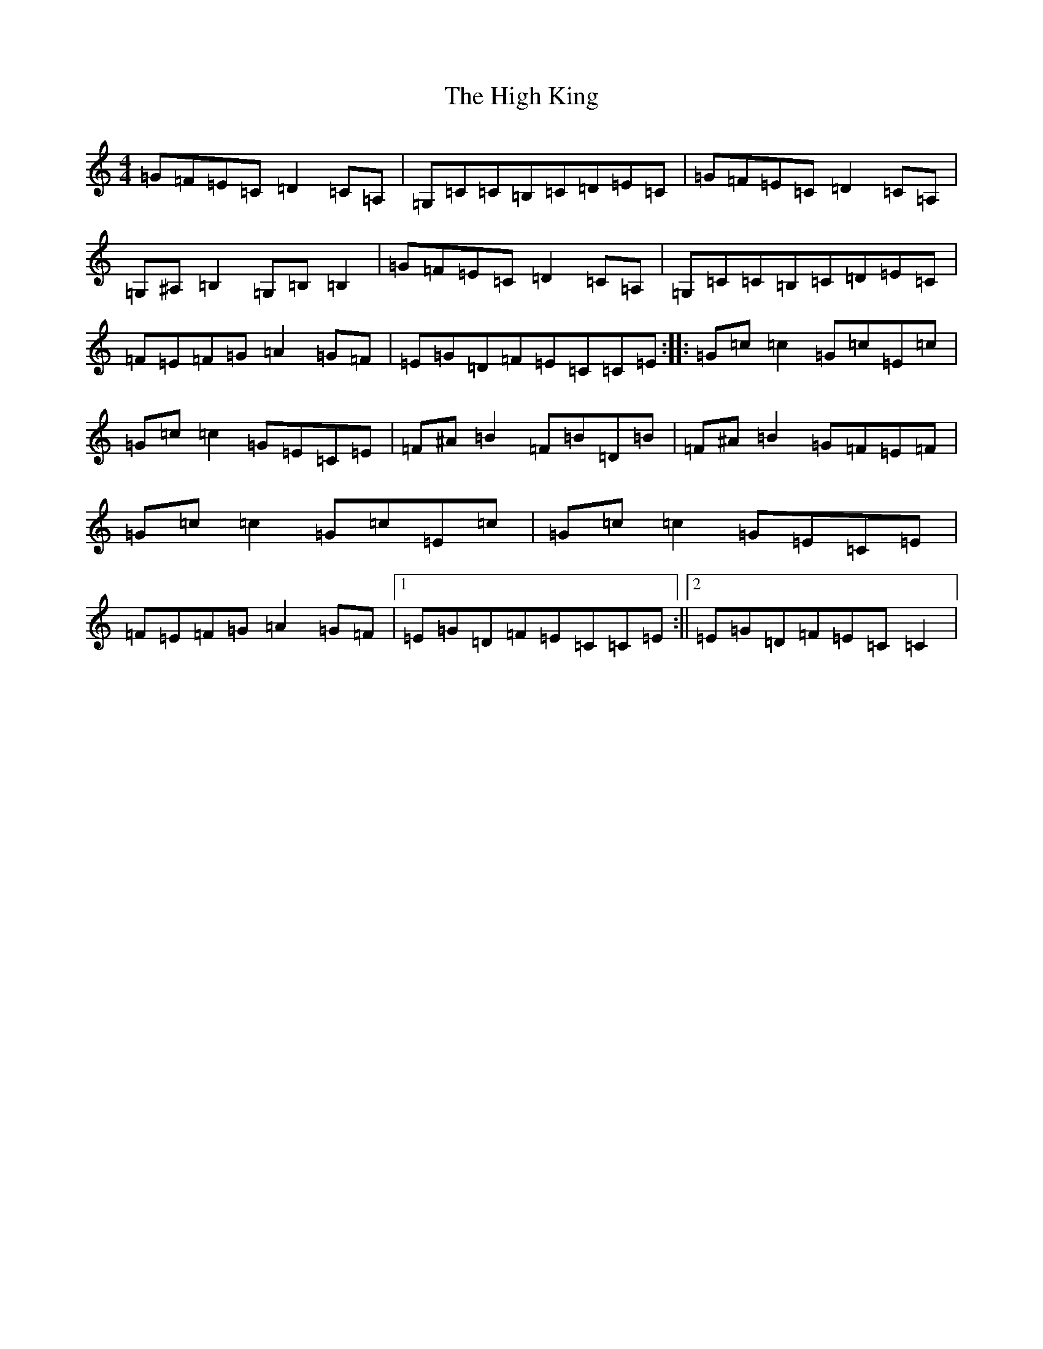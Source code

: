 X: 9070
T: High King, The
S: https://thesession.org/tunes/3185#setting3185
R: reel
M:4/4
L:1/8
K: C Major
=G=F=E=C=D2=C=A,|=G,=C=C=B,=C=D=E=C|=G=F=E=C=D2=C=A,|=G,^A,=B,2=G,=B,=B,2|=G=F=E=C=D2=C=A,|=G,=C=C=B,=C=D=E=C|=F=E=F=G=A2=G=F|=E=G=D=F=E=C=C=E:||:=G=c=c2=G=c=E=c|=G=c=c2=G=E=C=E|=F^A=B2=F=B=D=B|=F^A=B2=G=F=E=F|=G=c=c2=G=c=E=c|=G=c=c2=G=E=C=E|=F=E=F=G=A2=G=F|1=E=G=D=F=E=C=C=E:||2=E=G=D=F=E=C=C2|